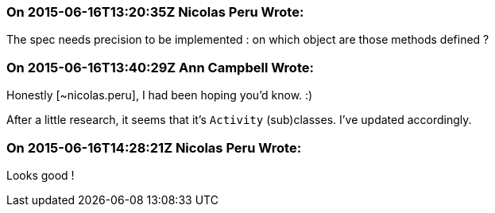 === On 2015-06-16T13:20:35Z Nicolas Peru Wrote:
The spec needs precision to be implemented : on which object are those methods defined ? 

=== On 2015-06-16T13:40:29Z Ann Campbell Wrote:
Honestly [~nicolas.peru], I had been hoping you'd know. :)

After a little research, it seems that it's ``++Activity++`` (sub)classes. I've updated accordingly.

=== On 2015-06-16T14:28:21Z Nicolas Peru Wrote:
Looks good !

